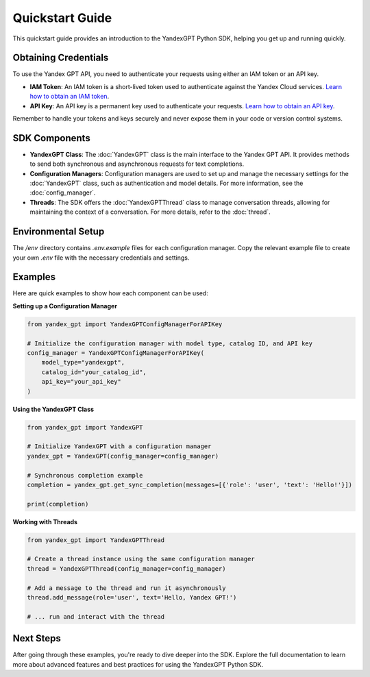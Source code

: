 Quickstart Guide
================

This quickstart guide provides an introduction to the YandexGPT Python SDK, helping you get up and running quickly.

Obtaining Credentials
---------------------

To use the Yandex GPT API, you need to authenticate your requests using either an IAM token or an API key.

- **IAM Token**: An IAM token is a short-lived token used to authenticate against the Yandex Cloud services. `Learn how to obtain an IAM token <https://yandex.cloud/ru/docs/iam/operations/iam-token/create-for-sa>`_.

- **API Key**: An API key is a permanent key used to authenticate your requests. `Learn how to obtain an API key <https://yandex.cloud/ru/docs/iam/operations/api-key/create>`_.

Remember to handle your tokens and keys securely and never expose them in your code or version control systems.

SDK Components
--------------

- **YandexGPT Class**: The :doc:`YandexGPT` class is the main interface to the Yandex GPT API. It provides methods to send both synchronous and asynchronous requests for text completions.

- **Configuration Managers**: Configuration managers are used to set up and manage the necessary settings for the :doc:`YandexGPT` class, such as authentication and model details. For more information, see the :doc:`config_manager`.

- **Threads**: The SDK offers the :doc:`YandexGPTThread` class to manage conversation threads, allowing for maintaining the context of a conversation. For more details, refer to the :doc:`thread`.

Environmental Setup
-------------------

The `/env` directory contains `.env.example` files for each configuration manager. Copy the relevant example file to create your own `.env` file with the necessary credentials and settings.

Examples
--------

Here are quick examples to show how each component can be used:

**Setting up a Configuration Manager**

.. code-block:: python

    from yandex_gpt import YandexGPTConfigManagerForAPIKey

    # Initialize the configuration manager with model type, catalog ID, and API key
    config_manager = YandexGPTConfigManagerForAPIKey(
        model_type="yandexgpt",
        catalog_id="your_catalog_id",
        api_key="your_api_key"
    )

**Using the YandexGPT Class**

.. code-block:: python

    from yandex_gpt import YandexGPT

    # Initialize YandexGPT with a configuration manager
    yandex_gpt = YandexGPT(config_manager=config_manager)

    # Synchronous completion example
    completion = yandex_gpt.get_sync_completion(messages=[{'role': 'user', 'text': 'Hello!'}])

    print(completion)

**Working with Threads**

.. code-block:: python

    from yandex_gpt import YandexGPTThread

    # Create a thread instance using the same configuration manager
    thread = YandexGPTThread(config_manager=config_manager)

    # Add a message to the thread and run it asynchronously
    thread.add_message(role='user', text='Hello, Yandex GPT!')

    # ... run and interact with the thread

Next Steps
----------

After going through these examples, you're ready to dive deeper into the SDK. Explore the full documentation to learn more about advanced features and best practices for using the YandexGPT Python SDK.
